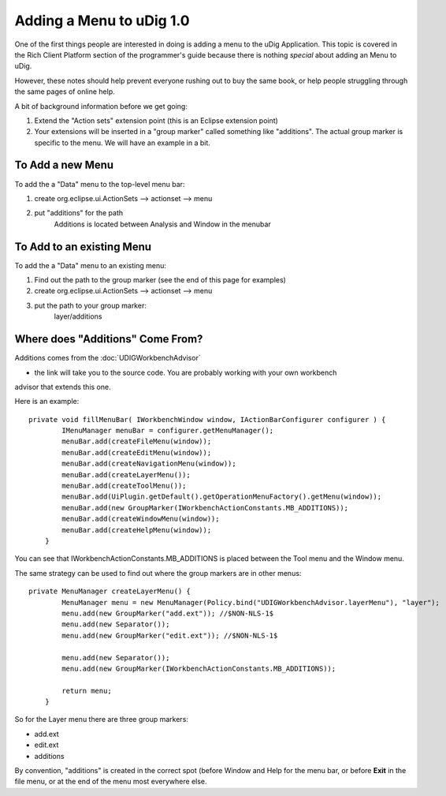 Adding a Menu to uDig 1.0
=========================

One of the first things people are interested in doing is adding a menu to the uDig Application.
This topic is covered in the Rich Client Platform section of the programmer's guide because there is
nothing *special* about adding an Menu to uDig.

However, these notes should help prevent everyone rushing out to buy the same book, or help people
struggling through the same pages of online help.

A bit of background information before we get going:

#. Extend the "Action sets" extension point (this is an Eclipse extension point)
#. Your extensions will be inserted in a "group marker" called something like "additions". The
   actual group marker is specific to the menu. We will have an example in a bit.

To Add a new Menu
~~~~~~~~~~~~~~~~~

To add the a "Data" menu to the top-level menu bar:

#. create org.eclipse.ui.ActionSets --> actionset --> menu
#. put "additions" for the path
    Additions is located between Analysis and Window in the menubar

To Add to an existing Menu
~~~~~~~~~~~~~~~~~~~~~~~~~~

To add the a "Data" menu to an existing menu:

#. Find out the path to the group marker (see the end of this page for examples)
#. create org.eclipse.ui.ActionSets --> actionset --> menu
#. put the path to your group marker:
    layer/additions

Where does "Additions" Come From?
~~~~~~~~~~~~~~~~~~~~~~~~~~~~~~~~~

Additions comes from the
:doc:`UDIGWorkbenchAdvisor`

- the link will take you to the source code. You are probably working with your own workbench
advisor that extends this one.

Here is an example:

::

    private void fillMenuBar( IWorkbenchWindow window, IActionBarConfigurer configurer ) {
            IMenuManager menuBar = configurer.getMenuManager();
            menuBar.add(createFileMenu(window));
            menuBar.add(createEditMenu(window));
            menuBar.add(createNavigationMenu(window));
            menuBar.add(createLayerMenu());
            menuBar.add(createToolMenu());
            menuBar.add(UiPlugin.getDefault().getOperationMenuFactory().getMenu(window));
            menuBar.add(new GroupMarker(IWorkbenchActionConstants.MB_ADDITIONS));
            menuBar.add(createWindowMenu(window));
            menuBar.add(createHelpMenu(window));
        }

You can see that IWorkbenchActionConstants.MB\_ADDITIONS is placed between the Tool menu and the
Window menu.

The same strategy can be used to find out where the group markers are in other menus:

::

    private MenuManager createLayerMenu() {
            MenuManager menu = new MenuManager(Policy.bind("UDIGWorkbenchAdvisor.layerMenu"), "layer");
            menu.add(new GroupMarker("add.ext")); //$NON-NLS-1$
            menu.add(new Separator());
            menu.add(new GroupMarker("edit.ext")); //$NON-NLS-1$

            menu.add(new Separator());
            menu.add(new GroupMarker(IWorkbenchActionConstants.MB_ADDITIONS));

            return menu;
        }

So for the Layer menu there are three group markers:

-  add.ext
-  edit.ext
-  additions

By convention, "additions" is created in the correct spot (before Window and Help for the menu bar,
or before **Exit** in the file menu, or at the end of the menu most everywhere else.
